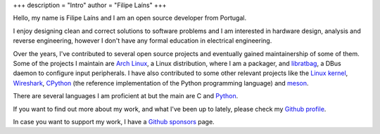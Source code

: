 +++
description = "Intro"
author = "Filipe Laíns"
+++

.. raw:: html

    <img src="images/avatar.jpg" alt="avatar" style="width: 150px; border-radius: 50%; float: left; margin-right: 15px; margin-bottom: 10px" />


Hello, my name is Filipe Laíns and I am an open source developer from Portugal.

I enjoy designing clean and correct solutions to software problems and I am
interested in hardware design, analysis and reverse engineering, however I don't
have any formal education in electrical engineering.

Over the years, I've contributed to several open source projects and eventually
gained maintainership of some of them. Some of the projects I maintain are
`Arch Linux`_, a Linux distribution, where I am a packager, and libratbag_, a
DBus daemon to configure input peripherals. I have also contributed to some
other relevant projects like the `Linux kernel`_, Wireshark_, CPython_ (the
reference implementation of the Python programming language) and meson_.

There are several languages I am proficient at but the main are C and Python_.

If you want to find out more about my work, and what I've been up to lately,
please check my `Github profile`_.

In case you want to support my work, I have a `Github sponsors`_ page.

.. _Arch Linux: https://archlinux.org
.. _libratbag: https://github.com/libratbag/libratbag
.. _Linux kernel: https://kernel.org
.. _Wireshark: https://wireshark.org
.. _meson: https://mesonbuild.com
.. _CPython: https://github.com/python/cpython
.. _Python: https://python.org
.. _Github profile: https://github.com/FFY00
.. _Github sponsors: https://github.com/sponsors/FFY00
